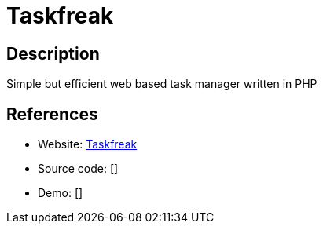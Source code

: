 = Taskfreak

:Name:          Taskfreak
:Language:      Taskfreak
:License:       GPL-3.0
:Topic:         Task management/To-do lists
:Category:      
:Subcategory:   

// END-OF-HEADER. DO NOT MODIFY OR DELETE THIS LINE

== Description

Simple but efficient web based task manager written in PHP

== References

* Website: http://www.taskfreak.com/original[Taskfreak]
* Source code: []
* Demo: []
